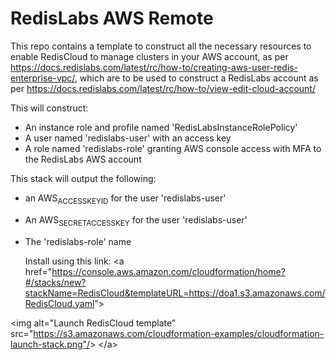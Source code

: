 * RedisLabs AWS Remote
  This repo contains a template to construct all the necessary resources
  to enable RedisCloud to manage clusters in your AWS account, as per
  https://docs.redislabs.com/latest/rc/how-to/creating-aws-user-redis-enterprise-vpc/,
  which are to be used to construct a RedisLabs account as per
  https://docs.redislabs.com/latest/rc/how-to/view-edit-cloud-account/

  This will construct:
  + An instance role and profile named 'RedisLabsInstanceRolePolicy'
  + A user named 'redislabs-user' with an access key
  + A role named 'redislabs-role' granting AWS console access with MFA to the RedisLabs AWS account

  This stack will output the following:
  + an AWS_ACCESS_KEY_ID for the user 'redislabs-user'
  + An AWS_SECRET_ACCESS_KEY for the user 'redislabs-user'
  + The 'redislabs-role' name

    Install using this link: <a href="https://console.aws.amazon.com/cloudformation/home?#/stacks/new?stackName=RedisCloud&templateURL=https://doa1.s3.amazonaws.com/RedisCloud.yaml">
<img alt="Launch RedisCloud template" src="https://s3.amazonaws.com/cloudformation-examples/cloudformation-launch-stack.png"/>
</a>
